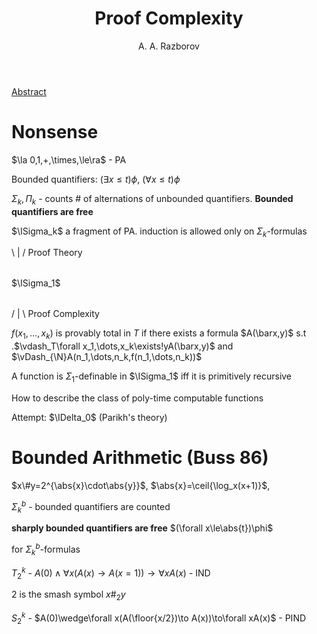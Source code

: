 #+TITLE: Proof Complexity
#+AUTHOR: A. A. Razborov

#+LATEX_HEADER: \graphicspath{{../../books/}}
#+LATEX_HEADER: \input{preamble.tex}
#+LATEX_HEADER: \makeindex


[[http://www.mathnet.ru:8080/PresentFiles/30973/school_razborov.pdf][Abstract]]
* Nonsense
    \(\la 0,1,+,\times,\le\ra\) - PA

    Bounded quantifiers: \((\exists x\le t)\phi\), \((\forall x\le t)\phi\)

    \(\Sigma_k,\Pi_k\) - counts # of alternations of unbounded quantifiers. *Bounded quantifiers are free*

    \(\ISigma_k\) a fragment of PA. induction is allowed only on \(\Sigma_k\)-formulas

    \ | / Proof Theory
       |
    \(\ISigma_1\)
       |
    / | \ Proof Complexity

    \(f(x_1,\dots,x_k)\) is provably total in \(T\) if there exists a formula \(A(\barx,y)\)  s.t
    .\(\vdash_T\forall x_1,\dots,x_k\exists!yA(\barx,y)\) and \(\vDash_{\N}A(n_1,\dots,n_k,f(n_1,\dots,n_k))\)

    #+ATTR_LATEX: :options [Parsons, Mints, Takeuti 1971]
    #+BEGIN_theorem
    A function is \(\Sigma_1\)-definable in \(\ISigma_1\) iff it is primitively recursive
    #+END_theorem

    How to describe the class of poly-time computable functions

    Attempt: \(\IDelta_0\) (Parikh's theory)
* Bounded Arithmetic (Buss 86)
    \(x\#y=2^{\abs{x}\cdot\abs{y}}\), \(\abs{x}=\ceil{\log_x(x+1)}\),

    \(\Sigma^b_k\) - bounded quantifiers are counted

    *sharply bounded quantifiers are free* \((\forall x\le\abs{t})\phi\)


    for  \(\Sigma_k^b\)-formulas

    \(T^k_2\) - \(A(0)\wedge\forall x(A(x)\to A(x=1))\to\forall xA(x)\) - IND

    2 is the smash symbol \(x\#_2y\)

    \(S_2^k\) - \(A(0)\wedge\forall x(A(\floor{x/2})\to A(x))\to\forall xA(x)\) - PIND
